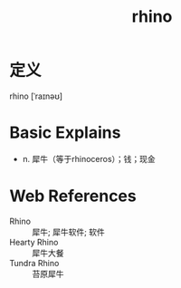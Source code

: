 #+title: rhino
#+HUGO_BASE_DIR: ~/Org/www/
#+roam_tags:名词解释

* 定义
rhino [ˈraɪnəʊ]

* Basic Explains
- n. 犀牛（等于rhinoceros）；钱；现金

* Web References
- Rhino :: 犀牛; 犀牛软件; 软件
- Hearty Rhino :: 犀牛大餐
- Tundra Rhino :: 苔原犀牛
